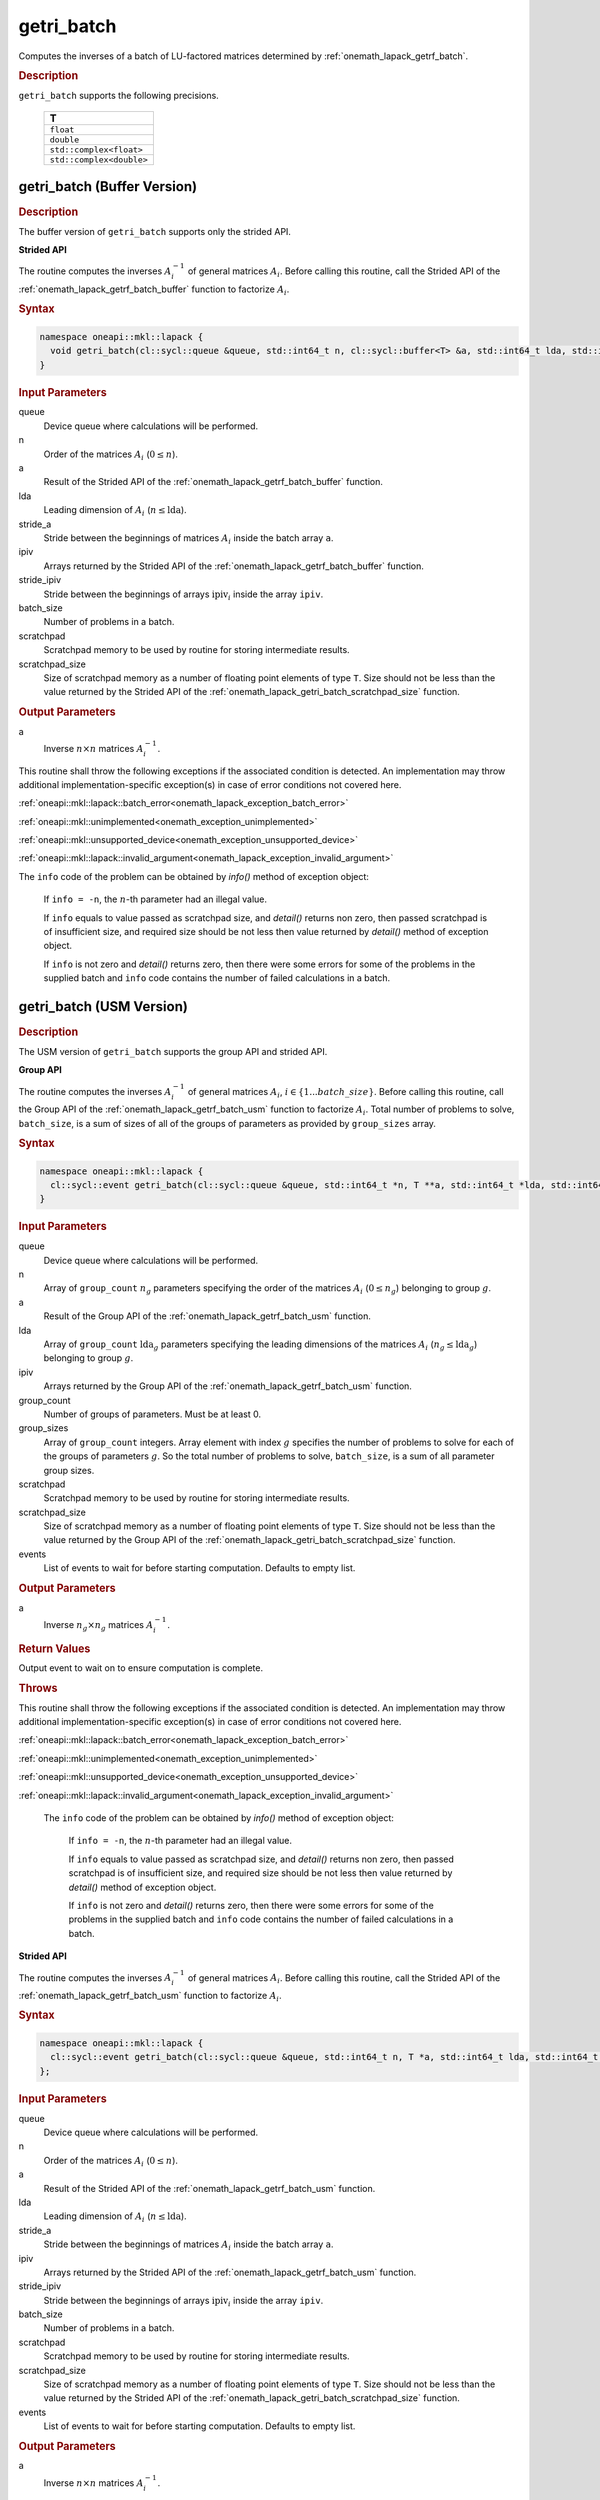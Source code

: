 .. SPDX-FileCopyrightText: 2019-2020 Intel Corporation
..
.. SPDX-License-Identifier: CC-BY-4.0

.. _onemath_lapack_getri_batch:

getri_batch
===========

Computes the inverses of a batch of LU-factored matrices determined by :ref:`onemath_lapack_getrf_batch`.

.. container:: section

  .. rubric:: Description

``getri_batch`` supports the following precisions.

   .. list-table:: 
      :header-rows: 1

      * -  T 
      * -  ``float`` 
      * -  ``double`` 
      * -  ``std::complex<float>`` 
      * -  ``std::complex<double>`` 

.. _onemath_lapack_getri_batch_buffer:

getri_batch (Buffer Version)
----------------------------

.. container:: section

  .. rubric:: Description

The buffer version of ``getri_batch`` supports only the strided API. 

**Strided API**

The routine computes the inverses :math:`A_i^{-1}` of general matrices :math:`A_i`. Before calling this routine, call the Strided API of the :ref:`onemath_lapack_getrf_batch_buffer` function to factorize :math:`A_i`.

.. container:: section

  .. rubric:: Syntax

.. code-block:: cpp

    namespace oneapi::mkl::lapack {
      void getri_batch(cl::sycl::queue &queue, std::int64_t n, cl::sycl::buffer<T> &a, std::int64_t lda, std::int64_t stride_a, cl::sycl::buffer<std::int64_t> &ipiv, std::int64_t stride_ipiv, std::int64_t batch_size, cl::sycl::buffer<T> &scratchpad, std::int64_t scratchpad_size)
    }

.. container:: section

  .. rubric:: Input Parameters

queue
  Device queue where calculations will be performed.

n
  Order of the matrices :math:`A_i` (:math:`0 \le n`).

a
  Result of the Strided API of the :ref:`onemath_lapack_getrf_batch_buffer` function.

lda
  Leading dimension of :math:`A_i` (:math:`n\le \text{lda}`).

stride_a
  Stride between the beginnings of matrices :math:`A_i` inside the batch array ``a``.

ipiv
  Arrays returned by the Strided API of the :ref:`onemath_lapack_getrf_batch_buffer` function.

stride_ipiv
  Stride between the beginnings of arrays :math:`\text{ipiv}_i` inside the array ``ipiv``.

batch_size
  Number of problems in a batch.

scratchpad
  Scratchpad memory to be used by routine for storing intermediate results.

scratchpad_size
  Size of scratchpad memory as a number of floating point elements of type ``T``. Size should not be less than the value returned by the Strided API of the :ref:`onemath_lapack_getri_batch_scratchpad_size` function.

.. container:: section

  .. rubric:: Output Parameters

a
  Inverse :math:`n \times n` matrices :math:`A_i^{-1}`.

.. container:: section

  .. rubric Throws

This routine shall throw the following exceptions if the associated condition is detected. An implementation may throw additional implementation-specific exception(s) in case of error conditions not covered here.

:ref:`oneapi::mkl::lapack::batch_error<onemath_lapack_exception_batch_error>`

:ref:`oneapi::mkl::unimplemented<onemath_exception_unimplemented>`

:ref:`oneapi::mkl::unsupported_device<onemath_exception_unsupported_device>`

:ref:`oneapi::mkl::lapack::invalid_argument<onemath_lapack_exception_invalid_argument>`
 

The ``info`` code of the problem can be obtained by `info()` method of exception object:

    If ``info = -n``, the :math:`n`-th parameter had an illegal value.

    If ``info`` equals to value passed as scratchpad size, and `detail()` returns non zero, then passed scratchpad is of insufficient size, and required size should be not less then value returned by `detail()` method of exception object.

    If ``info`` is not zero and `detail()` returns zero, then there were some errors for some of the problems in the supplied batch and ``info`` code contains the number of failed calculations in a batch.

getri_batch (USM Version)
-------------------------

.. container:: section

  .. rubric:: Description

The USM version of ``getri_batch`` supports the group API and strided API. 

**Group API**

The routine computes the inverses :math:`A_i^{-1}` of general matrices :math:`A_i`, :math:`i \in \{1...batch\_size\}`. Before calling this routine, call the Group API of the :ref:`onemath_lapack_getrf_batch_usm` function to factorize :math:`A_i`.
Total number of problems to solve, ``batch_size``, is a sum of sizes of all of the groups of parameters as provided by ``group_sizes`` array.

.. container:: section

  .. rubric:: Syntax

.. code-block:: cpp

    namespace oneapi::mkl::lapack {
      cl::sycl::event getri_batch(cl::sycl::queue &queue, std::int64_t *n, T **a, std::int64_t *lda, std::int64_t **ipiv, std::int64_t group_count, std::int64_t *group_sizes, T *scratchpad, std::int64_t scratchpad_size, const std::vector<cl::sycl::event> &events = {})
    }

.. container:: section

  .. rubric:: Input Parameters

queue
  Device queue where calculations will be performed.

n
  Array of ``group_count`` :math:`n_g` parameters specifying the order of the matrices :math:`A_i` (:math:`0 \le n_g`) belonging to group :math:`g`.

a
  Result of the Group API of the :ref:`onemath_lapack_getrf_batch_usm` function.

lda
  Array of ``group_count`` :math:`\text{lda}_g` parameters specifying the leading dimensions of the matrices :math:`A_i` (:math:`n_g \le \text{lda}_g`) belonging to group :math:`g`.

ipiv
  Arrays returned by the Group API of the :ref:`onemath_lapack_getrf_batch_usm` function.

group_count
  Number of groups of parameters. Must be at least 0.

group_sizes
  Array of ``group_count`` integers. Array element with index :math:`g` specifies the number of problems to solve for each of the groups of parameters :math:`g`. So the total number of problems to solve, ``batch_size``, is a sum of all parameter group sizes.

scratchpad
  Scratchpad memory to be used by routine for storing intermediate results.

scratchpad_size
  Size of scratchpad memory as a number of floating point elements of  type ``T``. Size should not be less than the value returned by the Group API of the :ref:`onemath_lapack_getri_batch_scratchpad_size` function.

events
  List of events to wait for before starting computation. Defaults to empty list.

.. container:: section

  .. rubric:: Output Parameters

a
  Inverse :math:`n_g \times n_g` matrices :math:`A_i^{-1}`.

.. container:: section
   
  .. rubric:: Return Values

Output event to wait on to ensure computation is complete.

.. container:: section

  .. rubric:: Throws

This routine shall throw the following exceptions if the associated condition is detected. An implementation may throw additional implementation-specific exception(s) in case of error conditions not covered here.

:ref:`oneapi::mkl::lapack::batch_error<onemath_lapack_exception_batch_error>`

:ref:`oneapi::mkl::unimplemented<onemath_exception_unimplemented>`

:ref:`oneapi::mkl::unsupported_device<onemath_exception_unsupported_device>`

:ref:`oneapi::mkl::lapack::invalid_argument<onemath_lapack_exception_invalid_argument>`
 
   The ``info`` code of the problem can be obtained by `info()` method of exception object:

    If ``info = -n``, the :math:`n`-th parameter had an illegal value.

    If ``info`` equals to value passed as scratchpad size, and `detail()` returns non zero, then passed scratchpad is of insufficient size, and required size should be not less then value returned by `detail()` method of exception object.

    If ``info`` is not zero and `detail()` returns zero, then there were some errors for some of the problems in the supplied batch and ``info`` code contains the number of failed calculations in a batch.

**Strided API**

The routine computes the inverses :math:`A_i^{-1}` of general matrices :math:`A_i`. Before calling this routine, call the Strided API of the :ref:`onemath_lapack_getrf_batch_usm` function to factorize :math:`A_i`.

.. container:: section
   
  .. rubric:: Syntax

.. code-block:: cpp

    namespace oneapi::mkl::lapack {
      cl::sycl::event getri_batch(cl::sycl::queue &queue, std::int64_t n, T *a, std::int64_t lda, std::int64_t stride_a, std::int64_t *ipiv, std::int64_t stride_ipiv, std::int64_t batch_size, T *scratchpad, std::int64_t scratchpad_size, const std::vector<cl::sycl::event> &events = {})
    };

.. container:: section

  .. rubric:: Input Parameters

queue
  Device queue where calculations will be performed.

n
  Order of the matrices :math:`A_i` (:math:`0 \le n`).

a
  Result of the Strided API of the :ref:`onemath_lapack_getrf_batch_usm` function.

lda
  Leading dimension of :math:`A_i` (:math:`n \le \text{lda}`).

stride_a
  Stride between the beginnings of matrices :math:`A_i` inside the batch array ``a``.

ipiv
  Arrays returned by the Strided API of the :ref:`onemath_lapack_getrf_batch_usm` function.

stride_ipiv
  Stride between the beginnings of arrays :math:`\text{ipiv}_i` inside the array ``ipiv``.

batch_size
  Number of problems in a batch.

scratchpad
  Scratchpad memory to be used by routine for storing intermediate results.

scratchpad_size 
  Size of scratchpad memory as a number of floating point elements of type ``T``. Size should not be less than the value returned by the Strided API of the :ref:`onemath_lapack_getri_batch_scratchpad_size` function.

events
  List of events to wait for before starting computation. Defaults to empty list.

.. container:: section

  .. rubric:: Output Parameters

a
  Inverse :math:`n \times n` matrices :math:`A_i^{-1}`.

.. container:: section
   
  .. rubric:: Return Values

Output event to wait on to ensure computation is complete.

.. container:: section

  .. rubric:: Throws

This routine shall throw the following exceptions if the associated condition is detected. An implementation may throw additional implementation-specific exception(s) in case of error conditions not covered here.

:ref:`oneapi::mkl::lapack::batch_error<onemath_lapack_exception_batch_error>`

:ref:`oneapi::mkl::unimplemented<onemath_exception_unimplemented>`

:ref:`oneapi::mkl::unsupported_device<onemath_exception_unsupported_device>`

:ref:`oneapi::mkl::lapack::invalid_argument<onemath_lapack_exception_invalid_argument>`

   The ``info`` code of the problem can be obtained by `info()` method of exception object:

    If ``info = -n``, the :math:`n`-th parameter had an illegal value.

    If ``info`` equals to value passed as scratchpad size, and `detail()` returns non zero, then passed scratchpad is of insufficient size, and required size should be not less then value returned by `detail()` method of exception object.

    If ``info`` is not zero and `detail()` returns zero, then there were some errors for some of the problems in the supplied batch and ``info`` code contains the number of failed calculations in a batch.

**Parent topic:** :ref:`onemath_lapack-like-extensions-routines`

